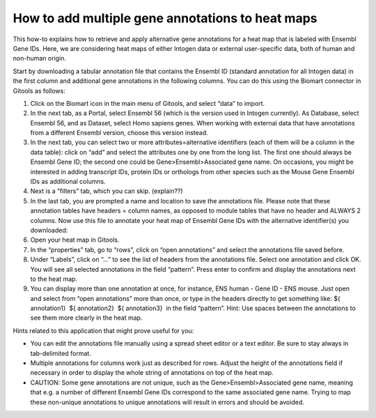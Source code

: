=================================================
How to add multiple gene annotations to heat maps
=================================================


This how-to explains how to retrieve and apply alternative gene annotations for a heat map that is labeled with Ensembl Gene IDs. Here, we are considering heat maps of either Intogen data or external user-specific data, both of human and non-human origin.

Start by downloading a tabular annotation file that contains the Ensembl ID (standard annotation for all Intogen data) in the first column and additional gene annotations in the following columns. You can do this using the Biomart connector in Gitools as follows:

1. Click on the Biomart icon in the main menu of Gitools, and select “data” to import.

2. In the next tab, as a Portal, select Ensembl 56 (which is the version used in Intogen currently). As Database, select Ensembl 56, and as Dataset, select Homo sapiens genes. When working with external data that have annotations from a different Ensembl version, choose this version instead.

3. In the next tab, you can select two or more attributes=alternative identifiers (each of them will be a column in the data table): click on “add” and select the attributes one by one from the long list. The first one should always be Ensembl Gene ID; the second one could be Gene>Ensembl>Associated gene name. On occasions, you might be interested in adding transcript IDs, protein IDs or orthologs from other species such as the Mouse Gene Ensembl IDs as additional columns.

4. Next is a “filters” tab, which you can skip. (explain??)

5. In the last tab, you are prompted a name and location to save the annotations file. Please note that these annotation tables have headers = column names, as opposed to module tables that have no header and ALWAYS 2 columns. Now use this file to annotate your heat map of Ensembl Gene IDs with the alternative identifier(s) you downloaded:

6. Open your heat map in Gitools.

7. In the “properties” tab, go to “rows”, click on “open annotations” and select the annotations file saved before.

8. Under “Labels”, click on “...” to see the list of headers from the annotations file. Select one annotation and click OK. You will see all selected annotations in the field “pattern”. Press enter to confirm and display the annotations next to the heat map.

9. You can display more than one annotation at once, for instance, ENS human - Gene ID - ENS mouse. Just open and select from “open annotations” more than once, or type in the headers directly to get something like: ${ annotation1}  ${ annotation2}  ${ annotation3}  in the field “pattern”. Hint: Use spaces between the annotations to see them more clearly in the heat map.

Hints related to this application that might prove useful for you:

- You can edit the annotations file manually using a spread sheet editor or a text editor. Be sure to stay always in tab-delimited format.

- Multiple annotations for columns work just as described for rows. Adjust the height of the annotations field if necessary in order to display the whole string of annotations on top of the heat map.

- CAUTION: Some gene annotations are not unique, such as the Gene>Ensembl>Associated gene name, meaning that e.g. a number of different Ensembl Gene IDs correspond to the same associated gene name. Trying to map these non-unique annotations to unique annotations will result in errors and should be avoided.
